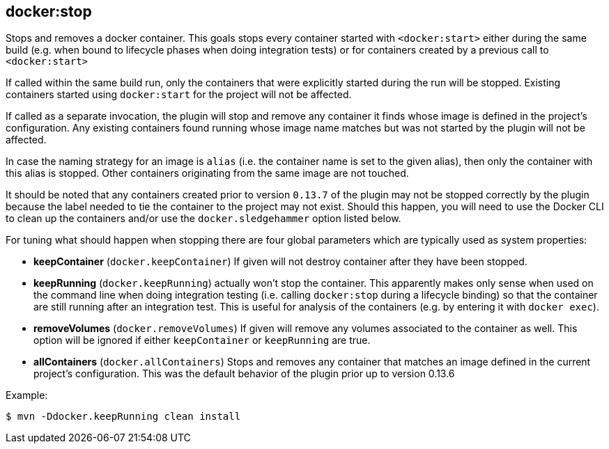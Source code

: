 
[[docker:stop]]
== **docker:stop**

Stops and removes a docker container. This goals stops every
container started with `<docker:start>` either during the same build
(e.g. when bound to lifecycle phases when doing integration tests) or
for containers created by a previous call to `<docker:start>`

If called within the same build run, only the containers that were
explicitly started during the run will be stopped. Existing containers
started using `docker:start` for the project will not be affected.

If called as a separate invocation, the plugin will stop and remove any
container it finds whose image is defined in the project's configuration. Any existing containers found running whose image name matches but was not started by the plugin will not be affected.

In case the naming strategy for an image is `alias` (i.e. the container name is set to the given alias), then only the container with this alias is stopped. Other containers originating from the same image are not touched.

It should be noted that any containers created prior to version `0.13.7` of the plugin may not be stopped correctly by the plugin because the label needed to tie the container to the project may not exist. Should this happen, you will need to use the Docker CLI to clean up the containers and/or use the `docker.sledgehammer` option listed below.

For tuning what should happen when stopping there are four global parameters which are typically used as system properties:

* *keepContainer* (`docker.keepContainer`) If given will not destroy
container after they have been stopped.
* *keepRunning* (`docker.keepRunning`) actually won't stop the
container. This apparently makes only sense when used on the command
line when doing integration testing (i.e. calling `docker:stop`
during a lifecycle binding) so that the container are still running
after an integration test. This is useful for analysis of the
containers (e.g. by entering it with `docker exec`).
* *removeVolumes* (`docker.removeVolumes`) If given will remove any
volumes associated to the container as well. This option will be ignored
if either `keepContainer` or `keepRunning` are true.
* *allContainers* (`docker.allContainers`) Stops and removes any container that
matches an image defined in the current project's configuration. This was the
default behavior of the plugin prior up to version 0.13.6

Example:

 $ mvn -Ddocker.keepRunning clean install
